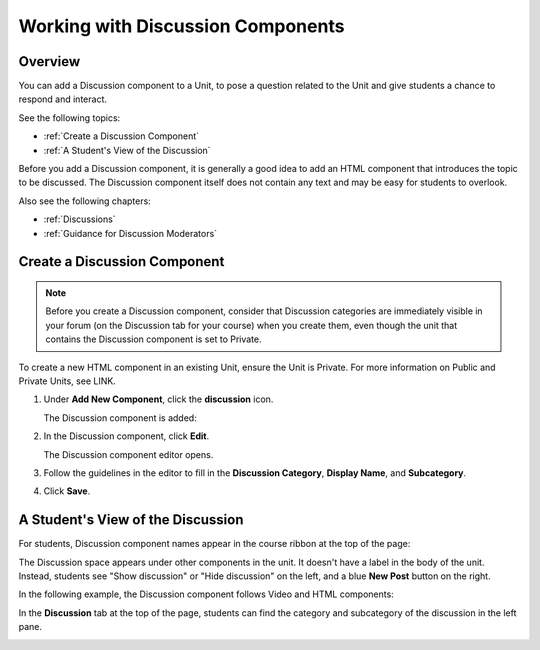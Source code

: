 .. _Working with Discussion Components:

###################################
Working with Discussion Components
###################################

*******************
Overview
*******************

You can add a Discussion component to a Unit, to pose a question related to the Unit and give students a chance to respond and interact.

See the following topics:

* :ref:`Create a Discussion Component`
* :ref:`A Student's View of the Discussion`


Before you add a Discussion component, it is generally a good idea to add an HTML component that introduces the topic to be discussed. The Discussion component itself does not contain any text and may be easy for students to overlook. 

Also see the following chapters:

* :ref:`Discussions`
* :ref:`Guidance for Discussion Moderators`

.. _Create a Discussion Component:

*****************************
Create a Discussion Component 
*****************************

.. note:: Before you create a Discussion component, consider that Discussion categories are immediately visible in your forum (on the Discussion tab for your course) when you create them, even though the unit that contains the Discussion component is set to Private.


To create a new HTML component in an existing Unit, ensure the Unit is Private.  
For more information on Public and Private Units, see LINK.

#. Under **Add New Component**, click the **discussion** icon.

   .. image:: ../Images/NewComponent_Discussion.png
    :alt: Image of the adding a new discussion component
  
   The Discussion component is added:
  
   .. image:: ../Images/EditDiscussionComponent.png
    :alt: Image of the discussion component with the Edit button circled


#. In the Discussion component, click **Edit**.

   The Discussion component editor opens.
   
   .. image:: ../Images/DiscussionComponentEditor.png
    :alt: Image of the discussion component editor

#. Follow the guidelines in the editor to fill in the **Discussion Category**, **Display Name**, and **Subcategory**. 
  
#. Click **Save**.

.. _A Student's View of the Discussion:

**********************************
A Student's View of the Discussion 
**********************************

For students, Discussion component names appear in the course ribbon at the top of the page:

.. image:: ../Images/DiscussionComponent_LMS_Ribbon.png
 :alt: Image of a unit from a student's point of view with the component list showing a discussion component

The Discussion space appears under other components in the unit. 
It doesn't have a label in the body of the unit. 
Instead, students see "Show discussion" or "Hide discussion" on the left, 
and a blue **New Post** button on the right.

In the following example, the Discussion component follows Video and HTML components:

.. image:: ../Images/DiscussionComponent_LMS.png
  :alt: Image of a video component followed by a discussion component

In the **Discussion** tab at the top of the page, 
students can find the category and subcategory of the discussion in the left pane.

.. image:: ../Images/DiscussionComponent_Forum.png
 :alt: Image of the discussion page from a student's point of view


